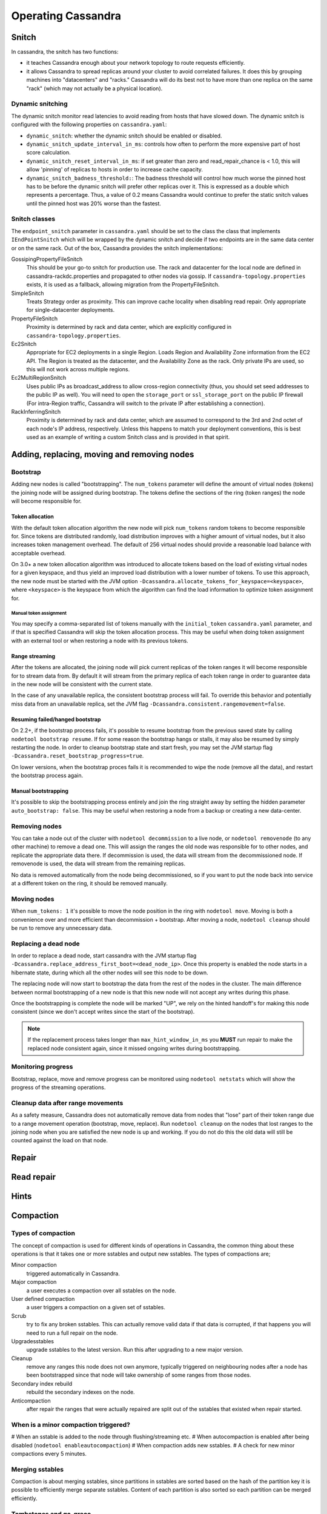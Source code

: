 .. Licensed to the Apache Software Foundation (ASF) under one
.. or more contributor license agreements.  See the NOTICE file
.. distributed with this work for additional information
.. regarding copyright ownership.  The ASF licenses this file
.. to you under the Apache License, Version 2.0 (the
.. "License"); you may not use this file except in compliance
.. with the License.  You may obtain a copy of the License at
..
..     http://www.apache.org/licenses/LICENSE-2.0
..
.. Unless required by applicable law or agreed to in writing, software
.. distributed under the License is distributed on an "AS IS" BASIS,
.. WITHOUT WARRANTIES OR CONDITIONS OF ANY KIND, either express or implied.
.. See the License for the specific language governing permissions and
.. limitations under the License.

.. highlight:: none

Operating Cassandra
===================

Snitch
------

In cassandra, the snitch has two functions:

- it teaches Cassandra enough about your network topology to route requests efficiently.
- it allows Cassandra to spread replicas around your cluster to avoid correlated failures. It does this by grouping
  machines into "datacenters" and "racks."  Cassandra will do its best not to have more than one replica on the same
  "rack" (which may not actually be a physical location).

Dynamic snitching
^^^^^^^^^^^^^^^^^

The dynamic snitch monitor read latencies to avoid reading from hosts that have slowed down. The dynamic snitch is
configured with the following properties on ``cassandra.yaml``:

- ``dynamic_snitch``: whether the dynamic snitch should be enabled or disabled.
- ``dynamic_snitch_update_interval_in_ms``: controls how often to perform the more expensive part of host score
  calculation.
- ``dynamic_snitch_reset_interval_in_ms``: if set greater than zero and read_repair_chance is < 1.0, this will allow
  'pinning' of replicas to hosts in order to increase cache capacity.
- ``dynamic_snitch_badness_threshold:``: The badness threshold will control how much worse the pinned host has to be
  before the dynamic snitch will prefer other replicas over it.  This is expressed as a double which represents a
  percentage.  Thus, a value of 0.2 means Cassandra would continue to prefer the static snitch values until the pinned
  host was 20% worse than the fastest.

Snitch classes
^^^^^^^^^^^^^^

The ``endpoint_snitch`` parameter in ``cassandra.yaml`` should be set to the class the class that implements
``IEndPointSnitch`` which will be wrapped by the dynamic snitch and decide if two endpoints are in the same data center
or on the same rack. Out of the box, Cassandra provides the snitch implementations:

GossipingPropertyFileSnitch
    This should be your go-to snitch for production use. The rack and datacenter for the local node are defined in
    cassandra-rackdc.properties and propagated to other nodes via gossip. If ``cassandra-topology.properties`` exists,
    it is used as a fallback, allowing migration from the PropertyFileSnitch.

SimpleSnitch
    Treats Strategy order as proximity. This can improve cache locality when disabling read repair. Only appropriate for
    single-datacenter deployments.

PropertyFileSnitch
    Proximity is determined by rack and data center, which are explicitly configured in
    ``cassandra-topology.properties``.

Ec2Snitch
    Appropriate for EC2 deployments in a single Region. Loads Region and Availability Zone information from the EC2 API.
    The Region is treated as the datacenter, and the Availability Zone as the rack. Only private IPs are used, so this
    will not work across multiple regions.

Ec2MultiRegionSnitch
    Uses public IPs as broadcast_address to allow cross-region connectivity (thus, you should set seed addresses to the
    public IP as well). You will need to open the ``storage_port`` or ``ssl_storage_port`` on the public IP firewall
    (For intra-Region traffic, Cassandra will switch to the private IP after establishing a connection).

RackInferringSnitch
    Proximity is determined by rack and data center, which are assumed to correspond to the 3rd and 2nd octet of each
    node's IP address, respectively.  Unless this happens to match your deployment conventions, this is best used as an
    example of writing a custom Snitch class and is provided in that spirit.

Adding, replacing, moving and removing nodes
--------------------------------------------

Bootstrap
^^^^^^^^^

Adding new nodes is called "bootstrapping". The ``num_tokens`` parameter will define the amount of virtual nodes
(tokens) the joining node will be assigned during bootstrap. The tokens define the sections of the ring (token ranges)
the node will become responsible for.

Token allocation
~~~~~~~~~~~~~~~~

With the default token allocation algorithm the new node will pick ``num_tokens`` random tokens to become responsible
for. Since tokens are distributed randomly, load distribution improves with a higher amount of virtual nodes, but it
also increases token management overhead. The default of 256 virtual nodes should provide a reasonable load balance with
acceptable overhead.

On 3.0+ a new token allocation algorithm was introduced to allocate tokens based on the load of existing virtual nodes
for a given keyspace, and thus yield an improved load distribution with a lower number of tokens. To use this approach,
the new node must be started with the JVM option ``-Dcassandra.allocate_tokens_for_keyspace=<keyspace>``, where
``<keyspace>`` is the keyspace from which the algorithm can find the load information to optimize token assignment for.

Manual token assignment
"""""""""""""""""""""""

You may specify a comma-separated list of tokens manually with the ``initial_token`` ``cassandra.yaml`` parameter, and
if that is specified Cassandra will skip the token allocation process. This may be useful when doing token assignment
with an external tool or when restoring a node with its previous tokens.

Range streaming
~~~~~~~~~~~~~~~~

After the tokens are allocated, the joining node will pick current replicas of the token ranges it will become
responsible for to stream data from. By default it will stream from the primary replica of each token range in order to
guarantee data in the new node will be consistent with the current state.

In the case of any unavailable replica, the consistent bootstrap process will fail. To override this behavior and
potentially miss data from an unavailable replica, set the JVM flag ``-Dcassandra.consistent.rangemovement=false``.

Resuming failed/hanged bootstrap
~~~~~~~~~~~~~~~~~~~~~~~~~~~~~~~~

On 2.2+, if the bootstrap process fails, it's possible to resume bootstrap from the previous saved state by calling
``nodetool bootstrap resume``. If for some reason the bootstrap hangs or stalls, it may also be resumed by simply
restarting the node. In order to cleanup bootstrap state and start fresh, you may set the JVM startup flag
``-Dcassandra.reset_bootstrap_progress=true``.

On lower versions, when the bootstrap proces fails it is recommended to wipe the node (remove all the data), and restart
the bootstrap process again.

Manual bootstrapping
~~~~~~~~~~~~~~~~~~~~

It's possible to skip the bootstrapping process entirely and join the ring straight away by setting the hidden parameter
``auto_bootstrap: false``. This may be useful when restoring a node from a backup or creating a new data-center.

Removing nodes
^^^^^^^^^^^^^^

You can take a node out of the cluster with ``nodetool decommission`` to a live node, or ``nodetool removenode`` (to any
other machine) to remove a dead one. This will assign the ranges the old node was responsible for to other nodes, and
replicate the appropriate data there. If decommission is used, the data will stream from the decommissioned node. If
removenode is used, the data will stream from the remaining replicas.

No data is removed automatically from the node being decommissioned, so if you want to put the node back into service at
a different token on the ring, it should be removed manually.

Moving nodes
^^^^^^^^^^^^

When ``num_tokens: 1`` it's possible to move the node position in the ring with ``nodetool move``. Moving is both a
convenience over and more efficient than decommission + bootstrap. After moving a node, ``nodetool cleanup`` should be
run to remove any unnecessary data.

Replacing a dead node
^^^^^^^^^^^^^^^^^^^^^

In order to replace a dead node, start cassandra with the JVM startup flag
``-Dcassandra.replace_address_first_boot=<dead_node_ip>``. Once this property is enabled the node starts in a hibernate
state, during which all the other nodes will see this node to be down.

The replacing node will now start to bootstrap the data from the rest of the nodes in the cluster. The main difference
between normal bootstrapping of a new node is that this new node will not accept any writes during this phase.

Once the bootstrapping is complete the node will be marked "UP", we rely on the hinted handoff's for making this node
consistent (since we don't accept writes since the start of the bootstrap).

.. Note:: If the replacement process takes longer than ``max_hint_window_in_ms`` you **MUST** run repair to make the
   replaced node consistent again, since it missed ongoing writes during bootstrapping.

Monitoring progress
^^^^^^^^^^^^^^^^^^^

Bootstrap, replace, move and remove progress can be monitored using ``nodetool netstats`` which will show the progress
of the streaming operations.

Cleanup data after range movements
^^^^^^^^^^^^^^^^^^^^^^^^^^^^^^^^^^

As a safety measure, Cassandra does not automatically remove data from nodes that "lose" part of their token range due
to a range movement operation (bootstrap, move, replace). Run ``nodetool cleanup`` on the nodes that lost ranges to the
joining node when you are satisfied the new node is up and working. If you do not do this the old data will still be
counted against the load on that node.

Repair
------

.. todo:: todo

Read repair
-----------

.. todo:: todo

Hints
-----

.. todo:: todo

.. _compaction:

Compaction
----------

Types of compaction
^^^^^^^^^^^^^^^^^^^

The concept of compaction is used for different kinds of operations in Cassandra, the common thing about these
operations is that it takes one or more sstables and output new sstables. The types of compactions are;

Minor compaction
    triggered automatically in Cassandra.
Major compaction
    a user executes a compaction over all sstables on the node.
User defined compaction
    a user triggers a compaction on a given set of sstables.
Scrub
    try to fix any broken sstables. This can actually remove valid data if that data is corrupted, if that happens you
    will need to run a full repair on the node.
Upgradesstables
    upgrade sstables to the latest version. Run this after upgrading to a new major version.
Cleanup
    remove any ranges this node does not own anymore, typically triggered on neighbouring nodes after a node has been
    bootstrapped since that node will take ownership of some ranges from those nodes.
Secondary index rebuild
    rebuild the secondary indexes on the node.
Anticompaction
    after repair the ranges that were actually repaired are split out of the sstables that existed when repair started.

When is a minor compaction triggered?
^^^^^^^^^^^^^^^^^^^^^^^^^^^^^^^^^^^^^

#  When an sstable is added to the node through flushing/streaming etc.
#  When autocompaction is enabled after being disabled (``nodetool enableautocompaction``)
#  When compaction adds new sstables.
#  A check for new minor compactions every 5 minutes.

Merging sstables
^^^^^^^^^^^^^^^^

Compaction is about merging sstables, since partitions in sstables are sorted based on the hash of the partition key it
is possible to efficiently merge separate sstables. Content of each partition is also sorted so each partition can be
merged efficiently.

Tombstones and gc_grace
^^^^^^^^^^^^^^^^^^^^^^^

When a delete is issued in Cassandra what happens is that a tombstone is written, this tombstone shadows the data it
deletes. This means that the tombstone can live in one sstable and the data it covers is in another sstable. To be able
to remove the actual data, a compaction where both the sstable containing the tombstone and the sstable containing the
data is included the same compaction is needed.

``gc_grace_seconds`` is the minimum time tombstones are kept around. If you generally run repair once a week, then
``gc_grace_seconds`` needs to be at least 1 week (you probably want some margin as well), otherwise you might drop a
tombstone that has not been propagated to all replicas and that could cause deleted data to become live again.

To be able to drop an actual tombstone the following needs to be true;

- The tombstone must be older than ``gc_grace_seconds``
- If partition X contains the tombstone, the sstable containing the partition plus all sstables containing data older
  than the tombstone containing X must be included in the same compaction. We don't need to care if the partition is in
  an sstable if we can guarantee that all data in that sstable is newer than the tombstone. If the tombstone is older
  than the data it cannot shadow that data.
- If the option ``only_purge_repaired_tombstones`` is enabled, tombstones are only removed if the data has also been
  repaired.

TTL
^^^

Data in Cassandra can have an additional property called time to live - this is used to automatically drop data that has
expired once the time is reached. Once the TTL has expired the data is converted to a tombstone which stays around for
at least ``gc_grace_seconds``. Note that if you mix data with TTL and data without TTL (or just different length of the
TTL) Cassandra will have a hard time dropping the tombstones created since the partition might span many sstables and
not all are compacted at once.

Fully expired sstables
^^^^^^^^^^^^^^^^^^^^^^

If an sstable contains only tombstones and it is guaranteed that that sstable is not shadowing data in any other sstable
compaction can drop that sstable. If you see sstables with only tombstones (note that TTL:ed data is considered
tombstones once the time to live has expired) but it is not being dropped by compaction, it is likely that other
sstables contain older data. There is a tool called ``sstableexpiredblockers`` that will list which sstables are
droppable and which are blocking them from being dropped. This is especially useful for time series compaction with
``TimeWindowCompactionStrategy`` (and the deprecated ``DateTieredCompactionStrategy``).

Repaired/unrepaired data
^^^^^^^^^^^^^^^^^^^^^^^^

With incremental repairs Cassandra must keep track of what data is repaired and what data is unrepaired. With
anticompaction repaired data is split out into repaired and unrepaired sstables. To avoid mixing up the data again
separate compaction strategy instances are run on the two sets of data, each instance only knowing about either the
repaired or the unrepaired sstables. This means that if you only run incremental repair once and then never again, you
might have very old data in the repaired sstables that block compaction from dropping tombstones in the unrepaired
(probably newer) sstables.

Data directories
^^^^^^^^^^^^^^^^

Since tombstones and data can live in different sstables it is important to realize that losing an sstable might lead to
data becoming live again - the most common way of losing sstables is to have a hard drive break down. To avoid making
data live tombstones and actual data are always in the same data directory. This way, if a disk is lost, all versions of
a partition are lost and no data can get undeleted. To achieve this a compaction strategy instance per data directory is
run in addition to the compaction strategy instances containing repaired/unrepaired data, this means that if you have 4
data directories there will be 8 compaction strategy instances running. This has a few more benefits than just avoiding
data getting undeleted:

- It is possible to run more compactions in parallel - leveled compaction will have several totally separate levelings
  and each one can run compactions independently from the others.
- Users can backup and restore a single data directory.
- Note though that currently all data directories are considered equal, so if you have a tiny disk and a big disk
  backing two data directories, the big one will be limited the by the small one. One work around to this is to create
  more data directories backed by the big disk.

Single sstable tombstone compaction
^^^^^^^^^^^^^^^^^^^^^^^^^^^^^^^^^^^

When an sstable is written a histogram with the tombstone expiry times is created and this is used to try to find
sstables with very many tombstones and run single sstable compaction on that sstable in hope of being able to drop
tombstones in that sstable. Before starting this it is also checked how likely it is that any tombstones will actually
will be able to be dropped how much this sstable overlaps with other sstables. To avoid most of these checks the
compaction option ``unchecked_tombstone_compaction`` can be enabled.

.. _compaction-options:

Common options
^^^^^^^^^^^^^^

There is a number of common options for all the compaction strategies;

``enabled`` (default: true)
    Whether minor compactions should run. Note that you can have 'enabled': true as a compaction option and then do
    'nodetool enableautocompaction' to start running compactions.
    Default true.
``tombstone_threshold`` (default: 0.2)
    How much of the sstable should be tombstones for us to consider doing a single sstable compaction of that sstable.
``tombstone_compaction_interval`` (default: 86400s (1 day))
    Since it might not be possible to drop any tombstones when doing a single sstable compaction we need to make sure
    that one sstable is not constantly getting recompacted - this option states how often we should try for a given
    sstable. 
``log_all`` (default: false)
    New detailed compaction logging, see :ref:`below <detailed-compaction-logging>`.
``unchecked_tombstone_compaction`` (default: false)
    The single sstable compaction has quite strict checks for whether it should be started, this option disables those
    checks and for some usecases this might be needed.  Note that this does not change anything for the actual
    compaction, tombstones are only dropped if it is safe to do so - it might just rewrite an sstable without being able
    to drop any tombstones.
``only_purge_repaired_tombstone`` (default: false)
    Option to enable the extra safety of making sure that tombstones are only dropped if the data has been repaired.
``min_threshold`` (default: 4)
    Lower limit of number of sstables before a compaction is triggered. Not used for ``LeveledCompactionStrategy``.
``max_threshold`` (default: 32)
    Upper limit of number of sstables before a compaction is triggered. Not used for ``LeveledCompactionStrategy``.

Compaction nodetool commands
^^^^^^^^^^^^^^^^^^^^^^^^^^^^

The :ref:`nodetool <nodetool>` utility provides a number of commands related to compaction:

``enableautocompaction``
    Enable compaction.
``disableautocompaction``
    Disable compaction.
``setcompactionthroughput``
    How fast compaction should run at most - defaults to 16MB/s, but note that it is likely not possible to reach this
    throughput.
``compactionstats``
    Statistics about current and pending compactions.
``compactionhistory``
    List details about the last compactions.
``setcompactionthreshold``
    Set the min/max sstable count for when to trigger compaction, defaults to 4/32.

Switching the compaction strategy and options using JMX
^^^^^^^^^^^^^^^^^^^^^^^^^^^^^^^^^^^^^^^^^^^^^^^^^^^^^^^

It is possible to switch compaction strategies and its options on just a single node using JMX, this is a great way to
experiment with settings without affecting the whole cluster. The mbean is::

    org.apache.cassandra.db:type=ColumnFamilies,keyspace=<keyspace_name>,columnfamily=<table_name>

and the attribute to change is ``CompactionParameters`` or ``CompactionParametersJson`` if you use jconsole or jmc. The
syntax for the json version is the same as you would use in an :ref:`ALTER TABLE <alter-table-statement>` statement -
for example::

    { 'class': 'LeveledCompactionStrategy', 'sstable_size_in_mb': 123 }

The setting is kept until someone executes an :ref:`ALTER TABLE <alter-table-statement>` that touches the compaction
settings or restarts the node.

.. _detailed-compaction-logging:

More detailed compaction logging
^^^^^^^^^^^^^^^^^^^^^^^^^^^^^^^^

Enable with the compaction option ``log_all`` and a more detailed compaction log file will be produced in your log
directory.

Size Tiered Compaction Strategy
^^^^^^^^^^^^^^^^^^^^^^^^^^^^^^^

The basic idea of ``SizeTieredCompactionStrategy`` (STCS) is to merge sstables of approximately the same size. All
sstables are put in different buckets depending on their size. An sstable is added to the bucket if size of the sstable
is within ``bucket_low`` and ``bucket_high`` of the current average size of the sstables already in the bucket. This
will create several buckets and the most interesting of those buckets will be compacted. The most interesting one is
decided by figuring out which bucket's sstables takes the most reads.

Major compaction
~~~~~~~~~~~~~~~~

When running a major compaction with STCS you will end up with two sstables per data directory (one for repaired data
and one for unrepaired data). There is also an option (-s) to do a major compaction that splits the output into several
sstables. The sizes of the sstables are approximately 50%, 25%, 12.5%... of the total size.

.. _stcs-options:

STCS options
~~~~~~~~~~~~

``min_sstable_size`` (default: 50MB)
    Sstables smaller than this are put in the same bucket.
``bucket_low`` (default: 0.5)
    How much smaller than the average size of a bucket a sstable should be before not being included in the bucket. That
    is, if ``bucket_low * avg_bucket_size < sstable_size`` (and the ``bucket_high`` condition holds, see below), then
    the sstable is added to the bucket.
``bucket_high`` (default: 1.5)
    How much bigger than the average size of a bucket a sstable should be before not being included in the bucket. That
    is, if ``sstable_size < bucket_high * avg_bucket_size`` (and the ``bucket_low`` condition holds, see above), then
    the sstable is added to the bucket.

Defragmentation
~~~~~~~~~~~~~~~

Defragmentation is done when many sstables are touched during a read.  The result of the read is put in to the memtable
so that the next read will not have to touch as many sstables. This can cause writes on a read-only-cluster.

Leveled Compaction Strategy
^^^^^^^^^^^^^^^^^^^^^^^^^^^

The idea of ``LeveledCompactionStrategy`` (LCS) is that all sstables are put into different levels where we guarantee
that no overlapping sstables are in the same level. By overlapping we mean that the first/last token of a single sstable
are never overlapping with other sstables. This means that for a SELECT we will only have to look for the partition key
in a single sstable per level. Each level is 10x the size of the previous one and each sstable is 160MB by default. L0
is where sstables are streamed/flushed - no overlap guarantees are given here.

When picking compaction candidates we have to make sure that the compaction does not create overlap in the target level.
This is done by always including all overlapping sstables in the next level. For example if we select an sstable in L3,
we need to guarantee that we pick all overlapping sstables in L4 and make sure that no currently ongoing compactions
will create overlap if we start that compaction. We can start many parallel compactions in a level if we guarantee that
we wont create overlap. For L0 -> L1 compactions we almost always need to include all L1 sstables since most L0 sstables
cover the full range. We also can't compact all L0 sstables with all L1 sstables in a single compaction since that can
use too much memory.

When deciding which level to compact LCS checks the higher levels first (with LCS, a "higher" level is one with a higher
number, L0 being the lowest one) and if the level is behind a compaction will be started in that level.

Major compaction
~~~~~~~~~~~~~~~~

It is possible to do a major compaction with LCS - it will currently start by filling out L1 and then once L1 is full,
it continues with L2 etc. This is sub optimal and will change to create all the sstables in a high level instead,
CASSANDRA-11817.

Bootstrapping
~~~~~~~~~~~~~

During bootstrap sstables are streamed from other nodes. The level of the remote sstable is kept to avoid many
compactions after the bootstrap is done. During bootstrap the new node also takes writes while it is streaming the data
from a remote node - these writes are flushed to L0 like all other writes and to avoid those sstables blocking the
remote sstables from going to the correct level, we only do STCS in L0 until the bootstrap is done.

STCS in L0
~~~~~~~~~~

If LCS gets very many L0 sstables reads are going to hit all (or most) of the L0 sstables since they are likely to be
overlapping. To more quickly remedy this LCS does STCS compactions in L0 if there are more than 32 sstables there. This
should improve read performance more quickly compared to letting LCS do its L0 -> L1 compactions. If you keep getting
too many sstables in L0 it is likely that LCS is not the best fit for your workload and STCS could work out better.

Starved sstables
~~~~~~~~~~~~~~~~

If a node ends up with a leveling where there are a few very high level sstables that are not getting compacted they
might make it impossible for lower levels to drop tombstones etc. For example, if there are sstables in L6 but there is
only enough data to actually get a L4 on the node the left over sstables in L6 will get starved and not compacted.  This
can happen if a user changes sstable\_size\_in\_mb from 5MB to 160MB for example. To avoid this LCS tries to include
those starved high level sstables in other compactions if there has been 25 compaction rounds where the highest level
has not been involved.

.. _lcs-options:

LCS options
~~~~~~~~~~~

``sstable_size_in_mb`` (default: 160MB)
    The target compressed (if using compression) sstable size - the sstables can end up being larger if there are very
    large partitions on the node.

LCS also support the ``cassandra.disable_stcs_in_l0`` startup option (``-Dcassandra.disable_stcs_in_l0=true``) to avoid
doing STCS in L0.

.. _twcs:

Time Window CompactionStrategy
^^^^^^^^^^^^^^^^^^^^^^^^^^^^^^

``TimeWindowCompactionStrategy`` (TWCS) is designed specifically for workloads where it's beneficial to have data on
disk grouped by the timestamp of the data, a common goal when the workload is time-series in nature or when all data is
written with a TTL. In an expiring/TTL workload, the contents of an entire SSTable likely expire at approximately the
same time, allowing them to be dropped completely, and space reclaimed much more reliably than when using
``SizeTieredCompactionStrategy`` or ``LeveledCompactionStrategy``. The basic concept is that
``TimeWindowCompactionStrategy`` will create 1 sstable per file for a given window, where a window is simply calculated
as the combination of two primary options:

``compaction_window_unit`` (default: DAYS)
    A Java TimeUnit (MINUTES, HOURS, or DAYS).
``compaction_window_size`` (default: 1)
    The number of units that make up a window.

Taken together, the operator can specify windows of virtually any size, and `TimeWindowCompactionStrategy` will work to
create a single sstable for writes within that window. For efficiency during writing, the newest window will be
compacted using `SizeTieredCompactionStrategy`.

Ideally, operators should select a ``compaction_window_unit`` and ``compaction_window_size`` pair that produces
approximately 20-30 windows - if writing with a 90 day TTL, for example, a 3 Day window would be a reasonable choice
(``'compaction_window_unit':'DAYS','compaction_window_size':3``).

TimeWindowCompactionStrategy Operational Concerns
~~~~~~~~~~~~~~~~~~~~~~~~~~~~~~~~~~~~~~~~~~~~~~~~~

The primary motivation for TWCS is to separate data on disk by timestamp and to allow fully expired SSTables to drop
more efficiently. One potential way this optimal behavior can be subverted is if data is written to SSTables out of
order, with new data and old data in the same SSTable. Out of order data can appear in two ways:

- If the user mixes old data and new data in the traditional write path, the data will be comingled in the memtables
  and flushed into the same SSTable, where it will remain comingled.
- If the user's read requests for old data cause read repairs that pull old data into the current memtable, that data
  will be comingled and flushed into the same SSTable.

While TWCS tries to minimize the impact of comingled data, users should attempt to avoid this behavior.  Specifically,
users should avoid queries that explicitly set the timestamp via CQL ``USING TIMESTAMP``. Additionally, users should run
frequent repairs (which streams data in such a way that it does not become comingled), and disable background read
repair by setting the table's ``read_repair_chance`` and ``dclocal_read_repair_chance`` to 0.

Changing TimeWindowCompactionStrategy Options
~~~~~~~~~~~~~~~~~~~~~~~~~~~~~~~~~~~~~~~~~~~~~

Operators wishing to enable ``TimeWindowCompactionStrategy`` on existing data should consider running a major compaction
first, placing all existing data into a single (old) window. Subsequent newer writes will then create typical SSTables
as expected.

Operators wishing to change ``compaction_window_unit`` or ``compaction_window_size`` can do so, but may trigger
additional compactions as adjacent windows are joined together. If the window size is decrease d (for example, from 24
hours to 12 hours), then the existing SSTables will not be modified - TWCS can not split existing SSTables into multiple
windows.


Tombstones and Garbage Collection (GC) Grace
--------------------------------------------

Why Tombstones
^^^^^^^^^^^^^^

When a delete request is received by Cassandra it does not actually remove the data from the underlying store. Instead
it writes a special piece of data known as a tombstone. The Tombstone represents the delete and causes all values which
occurred before the tombstone to not appear in queries to the database. This approach is used instead of removing values
because of the distributed nature of Cassandra.

Deletes without tombstones
~~~~~~~~~~~~~~~~~~~~~~~~~~

Imagine a three node cluster which has the value [A] replicated to every node.::

    [A], [A], [A]

If one of the nodes fails and and our delete operation only removes existing values we can end up with a cluster that
looks like::

    [], [], [A]

Then a repair operation would replace the value of [A] back onto the two
nodes which are missing the value.::

    [A], [A], [A]

This would cause our data to be resurrected even though it had been
deleted.

Deletes with Tombstones
~~~~~~~~~~~~~~~~~~~~~~~

Starting again with a three node cluster which has the value [A] replicated to every node.::

    [A], [A], [A]

If instead of removing data we add a tombstone record, our single node failure situation will look like this.::

    [A, Tombstone[A]], [A, Tombstone[A]], [A]

Now when we issue a repair the Tombstone will be copied to the replica, rather than the deleted data being
resurrected.::

    [A, Tombstone[A]], [A, Tombstone[A]], [A, Tombstone[A]]

Our repair operation will correctly put the state of the system to what we expect with the record [A] marked as deleted
on all nodes. This does mean we will end up accruing Tombstones which will permanently accumulate disk space. To avoid
keeping tombstones forever we have a parameter known as ``gc_grace_seconds`` for every table in Cassandra.

The gc_grace_seconds parameter and Tombstone Removal
~~~~~~~~~~~~~~~~~~~~~~~~~~~~~~~~~~~~~~~~~~~~~~~~~~~~

The table level ``gc_grace_seconds`` parameter controls how long Cassandra will retain tombstones through compaction
events before finally removing them. This duration should directly reflect the amount of time a user expects to allow
before recovering a failed node. After ``gc_grace_seconds`` has expired the tombstone can be removed meaning there will
no longer be any record that a certain piece of data was deleted. This means if a node remains down or disconnected for
longer than ``gc_grace_seconds`` it's deleted data will be repaired back to the other nodes and re-appear in the
cluster. This is basically the same as in the "Deletes without Tombstones" section. Note that tombstones will not be
removed until a compaction event even if ``gc_grace_seconds`` has elapsed.

The default value for ``gc_grace_seconds`` is 864000 which is equivalent to 10 days. This can be set when creating or
altering a table using ``WITH gc_grace_seconds``.


Bloom Filters
-------------

In the read path, Cassandra merges data on disk (in SSTables) with data in RAM (in memtables). To avoid checking every
SSTable data file for the partition being requested, Cassandra employs a data structure known as a bloom filter.

Bloom filters are a probabilistic data structure that allows Cassandra to determine one of two possible states: - The
data definitely does not exist in the given file, or - The data probably exists in the given file.

While bloom filters can not guarantee that the data exists in a given SSTable, bloom filters can be made more accurate
by allowing them to consume more RAM. Operators have the opportunity to tune this behavior per table by adjusting the
the ``bloom_filter_fp_chance`` to a float between 0 and 1.

The default value for ``bloom_filter_fp_chance`` is 0.1 for tables using LeveledCompactionStrategy and 0.01 for all
other cases.

Bloom filters are stored in RAM, but are stored offheap, so operators should not consider bloom filters when selecting
the maximum heap size.  As accuracy improves (as the ``bloom_filter_fp_chance`` gets closer to 0), memory usage
increases non-linearly - the bloom filter for ``bloom_filter_fp_chance = 0.01`` will require about three times as much
memory as the same table with ``bloom_filter_fp_chance = 0.1``.

Typical values for ``bloom_filter_fp_chance`` are usually between 0.01 (1%) to 0.1 (10%) false-positive chance, where
Cassandra may scan an SSTable for a row, only to find that it does not exist on the disk. The parameter should be tuned
by use case:

- Users with more RAM and slower disks may benefit from setting the ``bloom_filter_fp_chance`` to a numerically lower
  number (such as 0.01) to avoid excess IO operations
- Users with less RAM, more dense nodes, or very fast disks may tolerate a higher ``bloom_filter_fp_chance`` in order to
  save RAM at the expense of excess IO operations
- In workloads that rarely read, or that only perform reads by scanning the entire data set (such as analytics
  workloads), setting the ``bloom_filter_fp_chance`` to a much higher number is acceptable.

Changing
^^^^^^^^

The bloom filter false positive chance is visible in the ``DESCRIBE TABLE`` output as the field
``bloom_filter_fp_chance``. Operators can change the value with an ``ALTER TABLE`` statement:
::

    ALTER TABLE keyspace.table WITH bloom_filter_fp_chance=0.01

Operators should be aware, however, that this change is not immediate: the bloom filter is calculated when the file is
written, and persisted on disk as the Filter component of the SSTable. Upon issuing an ``ALTER TABLE`` statement, new
files on disk will be written with the new ``bloom_filter_fp_chance``, but existing sstables will not be modified until
they are compacted - if an operator needs a change to ``bloom_filter_fp_chance`` to take effect, they can trigger an
SSTable rewrite using ``nodetool scrub`` or ``nodetool upgradesstables -a``, both of which will rebuild the sstables on
disk, regenerating the bloom filters in the progress.


Compression
-----------

Cassandra offers operators the ability to configure compression on a per-table basis. Compression reduces the size of
data on disk by compressing the SSTable in user-configurable compression ``chunk_length_in_kb``. Because Cassandra
SSTables are immutable, the CPU cost of compressing is only necessary when the SSTable is written - subsequent updates
to data will land in different SSTables, so Cassandra will not need to decompress, overwrite, and recompress data when
UPDATE commands are issued. On reads, Cassandra will locate the relevant compressed chunks on disk, decompress the full
chunk, and then proceed with the remainder of the read path (merging data from disks and memtables, read repair, and so
on).

Configuring Compression
^^^^^^^^^^^^^^^^^^^^^^^

Compression is configured on a per-table basis as an optional argument to ``CREATE TABLE`` or ``ALTER TABLE``. By
default, three options are relevant:

- ``class`` specifies the compression class - Cassandra provides three classes (``LZ4Compressor``,
  ``SnappyCompressor``, and ``DeflateCompressor`` ). The default is ``SnappyCompressor``.
- ``chunk_length_in_kb`` specifies the number of kilobytes of data per compression chunk. The default is 64KB.
- ``crc_check_chance`` determines how likely Cassandra is to verify the checksum on each compression chunk during
  reads. The default is 1.0.

Users can set compression using the following syntax:

::

    CREATE TABLE keyspace.table (id int PRIMARY KEY) WITH compression = {'class': 'LZ4Compressor'};

Or

::

    ALTER TABLE keyspace.table WITH compression = {'class': 'SnappyCompressor', 'chunk_length_in_kb': 128, 'crc_check_chance': 0.5};

Once enabled, compression can be disabled with ``ALTER TABLE`` setting ``enabled`` to ``false``:

::

    ALTER TABLE keyspace.table WITH compression = {'enabled':'false'};

Operators should be aware, however, that changing compression is not immediate. The data is compressed when the SSTable
is written, and as SSTables are immutable, the compression will not be modified until the table is compacted. Upon
issuing a change to the compression options via ``ALTER TABLE``, the existing SSTables will not be modified until they
are compacted - if an operator needs compression changes to take effect immediately, the operator can trigger an SSTable
rewrite using ``nodetool scrub`` or ``nodetool upgradesstables -a``, both of which will rebuild the SSTables on disk,
re-compressing the data in the process.

Benefits and Uses
^^^^^^^^^^^^^^^^^

Compression's primary benefit is that it reduces the amount of data written to disk. Not only does the reduced size save
in storage requirements, it often increases read and write throughput, as the CPU overhead of compressing data is faster
than the time it would take to read or write the larger volume of uncompressed data from disk.

Compression is most useful in tables comprised of many rows, where the rows are similar in nature. Tables containing
similar text columns (such as repeated JSON blobs) often compress very well.

Operational Impact
^^^^^^^^^^^^^^^^^^

- Compression metadata is stored offheap and scales with data on disk.  This often requires 1-3GB of offheap RAM per
  terabyte of data on disk, though the exact usage varies with ``chunk_length_in_kb`` and compression ratios.

- Streaming operations involve compressing and decompressing data on compressed tables - in some code paths (such as
  non-vnode bootstrap), the CPU overhead of compression can be a limiting factor.

- The compression path checksums data to ensure correctness - while the traditional Cassandra read path does not have a
  way to ensure correctness of data on disk, compressed tables allow the user to set ``crc_check_chance`` (a float from
  0.0 to 1.0) to allow Cassandra to probabilistically validate chunks on read to verify bits on disk are not corrupt.

Advanced Use
^^^^^^^^^^^^

Advanced users can provide their own compression class by implementing the interface at
``org.apache.cassandra.io.compress.ICompressor``.

Backups
-------

.. todo:: todo

Monitoring
----------

Metrics in Cassandra are managed using the `Dropwizard Metrics <http://metrics.dropwizard.io>`_ library.
These metrics can be queried via JMX or pushed to external monitoring systems using a number of `built in <http://metrics.dropwizard.io/3.1.0/getting-started/#other-reporting>`_ and `third party <http://metrics.dropwizard.io/3.1.0/manual/third-party/>`_ reporter plugins.

Metrics are collected for a single node. It's up to the operator to use an external monitoring system to aggregate them.

Metric Types
^^^^^^^^^^^^
All metrics reported by cassandra fit into one of the following types.

``Guage``
    An instantaneous measurement of a value.

``Counter``
    A gauge for an ``AtomicLong`` instance. Typically this is consumed by monitoring the change since the last call to see if there is a large increase compared to the norm.

``Histogram``
    Measures the statistical distribution of values in a stream of data.

    In addition to minimum, maximum, mean, etc., it also measures median, 75th, 90th, 95th, 98th, 99th, and 99.9th percentiles.

``Timer``
    Measures both the rate that a particular piece of code is called and the histogram of its duration.

``Latency``
    Special type that tracks latency (in microseconds) with a ``Timer`` plus a ``Counter`` that tracks the total latency accrued since starting. The former is useful if you track the change in total latency since the last check. Each metric name of this type will have 'Latency' and 'TotalLatency' appended to it.

``Meter``
    A meter metric which measures mean throughput and one-, five-, and fifteen-minute exponentially-weighted moving average throughputs.

Table Metrics
^^^^^^^^^^^^^
Each table in Cassandra has metrics responsible for tracking its state and performance.

The metric names are all appended with the specific ``Keyspace`` and ``Table`` name.

Reported name format:

    **Metric Name**:
        ``org.apache.cassandra.metrics.Table.{{MetricName}}.{{Keyspace}}.{{Table}}``

    **JMX MBean**:
        ``org.apache.cassandra.metrics:type=Table keyspace={{Keyspace} scope={{Table}} name={{MetricName}}``

.. NOTE::
    There is a special table called '``all``' without a keyspace. This represents the aggregation of metrics across **all** tables and keyspaces on the node.


======================================= ============== ===========
Name                                    Type           Description
======================================= ============== ===========
MemtableOnHeapSize                      Guage<Long>    Total amount of data stored in the memtable that resides **on**-heap, including column related overhead and partitions overwritten.
MemtableOffHeapSize                     Guage<Long>    Total amount of data stored in the memtable that resides **off**-heap, including column related overhead and partitions overwritten.
MemtableLiveDataSize                    Guage<Long>    Total amount of live data stored in the memtable, excluding any data structure overhead.
AllMemtablesOnHeapSize                  Guage<Long>    Total amount of data stored in the memtables (2i and pending flush memtables included) that resides **on**-heap.
AllMemtablesOffHeapSize                 Guage<Long>    Total amount of data stored in the memtables (2i and pending flush memtables included) that resides **off**-heap.
AllMemtablesLiveDataSize                Guage<Long>    Total amount of live data stored in the memtables (2i and pending flush memtables included) that resides off-heap, excluding any data structure overhead.
MemtableColumnsCount                    Guage<Long>    Total number of columns present in the memtable.
MemtableSwitchCount                     Counter        Number of times flush has resulted in the memtable being switched out.
CompressionRatio                        Guage<Double>  Current compression ratio for all SSTables.
EstimatedPartitionSizeHistogram         Guage<long[]>  Histogram of estimated partition size (in bytes).
EstimatedPartitionCount                 Guage<Long>    Approximate number of keys in table.
EstimatedColumnCountHistogram           Guage<long[]>  Histogram of estimated number of columns.
SSTablesPerReadHistogram                Histogram      Histogram of the number of sstable data files accessed per read.
ReadLatency                             Latency        Local read latency for this table.
RangeLatency                            Latency        Local range scan latency for this table.
WriteLatency                            Latency        Local write latency for this table.
CoordinatorReadLatency                  Timer          Coordinator read latency for this table.
CoordinatorScanLatency                  Timer          Coordinator range scan latency for this table.
PendingFlushes                          Counter        Estimated number of flush tasks pending for this table.
BytesFlushed                            Counter        Total number of bytes flushed since server [re]start.
CompactionBytesWritten                  Counter        Total number of bytes written by compaction since server [re]start.
PendingCompactions                      Guage<Integer> Estimate of number of pending compactions for this table.
LiveSSTableCount                        Guage<Integer> Number of SSTables on disk for this table.
LiveDiskSpaceUsed                       Counter        Disk space used by SSTables belonging to this table (in bytes).
TotalDiskSpaceUsed                      Counter        Total disk space used by SSTables belonging to this table, including obsolete ones waiting to be GC'd.
MinPartitionSize                        Guage<Long>    Size of the smallest compacted partition (in bytes).
MaxPartitionSize                        Guage<Long>    Size of the largest compacted partition (in bytes).
MeanPartitionSize                       Guage<Long>    Size of the average compacted partition (in bytes).
BloomFilterFalsePositives               Guage<Long>    Number of false positives on table's bloom filter.
BloomFilterFalseRatio                   Guage<Double>  False positive ratio of table's bloom filter.
BloomFilterDiskSpaceUsed                Guage<Long>    Disk space used by bloom filter (in bytes).
BloomFilterOffHeapMemoryUsed            Guage<Long>    Off-heap memory used by bloom filter.
IndexSummaryOffHeapMemoryUsed           Guage<Long>    Off-heap memory used by index summary.
CompressionMetadataOffHeapMemoryUsed    Guage<Long>    Off-heap memory used by compression meta data.
KeyCacheHitRate                         Guage<Double>  Key cache hit rate for this table.
TombstoneScannedHistogram               Histogram      Histogram of tombstones scanned in queries on this table.
LiveScannedHistogram                    Histogram      Histogram of live cells scanned in queries on this table.
ColUpdateTimeDeltaHistogram             Histogram      Histogram of column update time delta on this table.
ViewLockAcquireTime                     Timer          Time taken acquiring a partition lock for materialized view updates on this table.
ViewReadTime                            Timer          Time taken during the local read of a materialized view update.
TrueSnapshotsSize                       Guage<Long>    Disk space used by snapshots of this table including all SSTable components.
RowCacheHitOutOfRange                   Counter        Number of table row cache hits that do not satisfy the query filter, thus went to disk.
RowCacheHit                             Counter        Number of table row cache hits.
RowCacheMiss                            Counter        Number of table row cache misses.
CasPrepare                              Latency        Latency of paxos prepare round.
CasPropose                              Latency        Latency of paxos propose round.
CasCommit                               Latency        Latency of paxos commit round.
PercentRepaired                         Guage<Double>  Percent of table data that is repaired on disk.
SpeculativeRetries                      Counter        Number of times speculative retries were sent for this table.
WaitingOnFreeMemtableSpace              Histogram      Histogram of time spent waiting for free memtable space, either on- or off-heap.
DroppedMutations                        Counter        Number of dropped mutations on this table.
======================================= ============== ===========

Keyspace Metrics
^^^^^^^^^^^^^^^^
Each keyspace in Cassandra has metrics responsible for tracking its state and performance.

These metrics are the same as the ``Table Metrics`` above, only they are aggregated at the Keyspace level.

Reported name format:

    **Metric Name**:
        ``org.apache.cassandra.metrics.Keyspace.{{MetricName}}.{{Keyspace}}``

    **JMX MBean**:
        ``org.apache.cassandra.metrics:type=Keyspace scope={{Keyspace}} name={{MetricName}}``

ThreadPool Metrics
^^^^^^^^^^^^^^^^^^

Cassandra splits work of a particular type into its own thread pool.  This provides backpressure and asynchrony for requests on a node.  It's important to monitor the state of these thread pools since they can tell you how saturated a node is.

The metric names are all appended with the specific ``ThreadPool`` name.  The thread pools are also categorized under a specific type.

Reported name format:

    **Metric Name**: ``org.apache.cassandra.metrics.ThreadPools.{{MetricName}}.{{Path}}.{{ThreadPoolName}}``

    **JMX MBean** : ``org.apache.cassandra.metrics:type=ThreadPools scope={{ThreadPoolName}} type={{Type}} name={{MetricName}}``

===================== ============== ===========
Name                  Type           Description
===================== ============== ===========
ActiveTasks           Guage<Integer> Number of tasks being actively worked on by this pool.
PendingTasks          Guage<Integer> Number of queued tasks queued up on this pool.
CompletedTasks        Counter        Number of tasks completed.
TotalBlockedTasks     Counter        Number of tasks that were blocked due to queue saturation.
CurrentlyBlockedTask  Counter        Number of tasks that are currently blocked due to queue saturation but on retry will become unblocked.
MaxPoolSize           Guage<Integer> The maximum number of threads in this pool.
===================== ============== ===========

The following thread pools can be monitored.

============================ ============== ===========
Name                         Type           Description
============================ ============== ===========
Native-Transport-Requests    transport      Handles client CQL requests
CounterMutationStage         request        Responsible for counter writes
ViewMutationStage            request        Responsible for materialized view writes
MutationStage                request        Responsible for all other writes
ReadRepairStage              request        ReadRepair happens on this thread pool
ReadStage                    request        Local reads run on this thread pool
RequestResponseStage         request        Coordinator requests to the cluster run on this thread pool
AntiEntropyStage             internal       Builds merkle tree for repairs
CacheCleanupExecutor         internal       Cache maintenance performed on this thread pool
CompactionExecutor           internal       Compactions are run on these threads
GossipStage                  internal       Handles gossip requests
HintsDispatcher              internal       Performs hinted handoff
InternalResponseStage        internal       Responsible for intra-cluster callbacks
MemtableFlushWriter          internal       Writes memtables to disk
MemtablePostFlush            internal       Cleans up commit log after memtable is written to disk
MemtableReclaimMemory        internal       Memtable recycling
MigrationStage               internal       Runs schema migrations
MiscStage                    internal       Misceleneous tasks run here
PendingRangeCalculator       internal       Calculates token range
PerDiskMemtableFlushWriter_0 internal       Responsible for writing a spec (there is one of these per disk 0-N)
Sampler                      internal       Responsible for re-sampling the index summaries of SStables
SecondaryIndexManagement     internal       Performs updates to secondary indexes
ValidationExecutor           internal       Performs validation compaction or scrubbing
============================ ============== ===========

.. |nbsp| unicode:: 0xA0 .. nonbreaking space

Client Request Metrics
^^^^^^^^^^^^^^^^^^^^^^
Client requests have their own set of metrics that encapsulate the work happening at coordinator level.

Different types of client requests are broken down by ``RequestType``.

Reported name format:

    **Metric Name**:
        ``org.apache.cassandra.metrics.ClientRequest.{{MetricName}}.{{RequestType}}``

    **JMX MBean**:
        ``org.apache.cassandra.metrics:type=ClientRequest scope={{RequestType}} name={{MetricName}}``


:RequestType: CASRead
:Description: Metrics related to transactional read requests.
:Metrics:
    ===================== ============== =============================================================
    Name                  Type           Description
    ===================== ============== =============================================================
    Timeouts              Counter        Number of timeouts encountered.
    Failures              Counter        Number of transaction failures encountered.
    |nbsp|                Latency        Transaction read latency.
    Unavailables          Counter        Number of unavailable exceptions encountered.
    UnfinishedCommit      Counter        Number of transactions that were committed on read.
    ConditionNotMet       Counter        Number of transaction preconditions did not match current values.
    ContentionHistogram   Histogram      How many contended reads were encountered
    ===================== ============== =============================================================

:RequestType: CASWrite
:Description: Metrics related to transactional write requests.
:Metrics:
    ===================== ============== =============================================================
    Name                  Type           Description
    ===================== ============== =============================================================
    Timeouts              Counter        Number of timeouts encountered.
    Failures              Counter        Number of transaction failures encountered.
    |nbsp|                Latency        Transaction write latency.
    UnfinishedCommit      Counter        Number of transactions that were committed on write.
    ConditionNotMet       Counter        Number of transaction preconditions did not match current values.
    ContentionHistogram   Histogram      How many contended writes were encountered
    ===================== ============== =============================================================


:RequestType: Read
:Description: Metrics related to standard read requests.
:Metrics:
    ===================== ============== =============================================================
    Name                  Type           Description
    ===================== ============== =============================================================
    Timeouts              Counter        Number of timeouts encountered.
    Failures              Counter        Number of read failures encountered.
    |nbsp|                Latency        Read latency.
    Unavailables          Counter        Number of unavailable exceptions encountered.
    ===================== ============== =============================================================

:RequestType: RangeSlice
:Description: Metrics related to token range read requests.
:Metrics:
    ===================== ============== =============================================================
    Name                  Type           Description
    ===================== ============== =============================================================
    Timeouts              Counter        Number of timeouts encountered.
    Failures              Counter        Number of range query failures encountered.
    |nbsp|                Latency        Range query latency.
    Unavailables          Counter        Number of unavailable exceptions encountered.
    ===================== ============== =============================================================

:RequestType: Write
:Description: Metrics related to regular write requests.
:Metrics:
    ===================== ============== =============================================================
    Name                  Type           Description
    ===================== ============== =============================================================
    Timeouts              Counter        Number of timeouts encountered.
    Failures              Counter        Number of write failures encountered.
    |nbsp|                Latency        Write latency.
    Unavailables          Counter        Number of unavailable exceptions encountered.
    ===================== ============== =============================================================


:RequestType: ViewWrite
:Description: Metrics related to materialized view write wrtes.
:Metrics:
    ===================== ============== =============================================================
    Timeouts              Counter        Number of timeouts encountered.
    Failures              Counter        Number of transaction failures encountered.
    Unavailables          Counter        Number of unavailable exceptions encountered.
    ViewReplicasAttempted Counter        Total number of attempted view replica writes.
    ViewReplicasSuccess   Counter        Total number of succeded view replica writes.
    ViewPendingMutations  Guage<Long>    ViewReplicasAttempted - ViewReplicasSuccess.
    ViewWriteLatency      Timer          Time between when mutation is applied to base table and when CL.ONE is achieved on view.
    ===================== ============== =============================================================

Cache Metrics
^^^^^^^^^^^^^

Cassandra caches have metrics to track the effectivness of the caches. Though the ``Table Metrics`` might be more useful.

Reported name format:

    **Metric Name**:
        ``org.apache.cassandra.metrics.Cache.{{MetricName}}.{{CacheName}}``

    **JMX MBean**:
        ``org.apache.cassandra.metrics:type=Cache scope={{CacheName}} name={{MetricName}}``

========================== ============== ===========
Name                       Type           Description
========================== ============== ===========
Capacity                   Guage<Long>    Cache capacity in bytes.
Entries                    Guage<Integer> Total number of cache entries.
FifteenMinuteCacheHitRate  Guage<Double>  15m cache hit rate.
FiveMinuteCacheHitRate     Guage<Double>  5m cache hit rate.
OneMinuteCacheHitRate      Guage<Double>  1m cache hit rate.
HitRate                    Guage<Double>  All time cache hit rate.
Hits                       Meter          Total number of cache hits.
Misses                     Meter          Total number of cache misses.
MissLatency                Timer          Latency of misses.
Requests                   Guage<Long>    Total number of cache requests.
Size                       Guage<Long>    Total size of occupied cache, in bytes.
========================== ============== ===========

The following caches are covered:

============================ ===========
Name                         Description
============================ ===========
CounterCache                 Keeps hot counters in memory for performance.
ChunkCache                   In process uncompressed page cache.
KeyCache                     Cache for partition to sstable offsets.
RowCache                     Cache for rows kept in memory.
============================ ===========

.. NOTE::
    Misses and MissLatency are only defined for the ChunkCache

CQL Metrics
^^^^^^^^^^^

Metrics specific to CQL prepared statement caching.

Reported name format:

    **Metric Name**:
        ``org.apache.cassandra.metrics.CQL.{{MetricName}}``

    **JMX MBean**:
        ``org.apache.cassandra.metrics:type=CQL name={{MetricName}}``

========================== ============== ===========
Name                       Type           Description
========================== ============== ===========
PreparedStatementsCount    Guage<Integer> Number of cached prepared statements.
PreparedStatementsEvicted  Counter        Number of prepared statements evicted from the prepared statement cache
PreparedStatementsExecuted Counter        Number of prepared statements executed.
RegularStatementsExecuted  Counter        Number of **non** prepared statements executed.
PreparedStatementsRatio    Guage<Double>  Percentage of statements that are prepared vs unprepared.
========================== ============== ===========


DroppedMessage Metrics
^^^^^^^^^^^^^^^^^^^^^^

Metrics specific to tracking dropped messages for different types of requests.
Dropped writes are stored and retried by ``Hinted Handoff``

Reported name format:

    **Metric Name**:
        ``org.apache.cassandra.metrics.DroppedMessages.{{MetricName}}.{{Type}}``

    **JMX MBean**:
        ``org.apache.cassandra.metrics:type=DroppedMetrics scope={{Type}} name={{MetricName}}``

========================== ============== ===========
Name                       Type           Description
========================== ============== ===========
CrossNodeDroppedLatency    Timer          The dropped latency across nodes.
InternalDroppedLatency     Timer          The dropped latency within node.
Dropped                    Meter          Number of dropped messages.
========================== ============== ===========

The different types of messages tracked are:

============================ ===========
Name                         Description
============================ ===========
BATCH_STORE                  Batchlog write
BATCH_REMOVE                 Batchlog cleanup (after succesfully applied)
COUNTER_MUTATION             Counter writes
HINT                         Hint replay
MUTATION                     Regular writes
READ                         Regular reads
READ_REPAIR                  Read repair
PAGED_SLICE                  Paged read
RANGE_SLICE                  Token range read
REQUEST_RESPONSE             RPC Callbacks
_TRACE                       Tracing writes
============================ ===========

Streaming Metrics
^^^^^^^^^^^^^^^^^

Metrics reported during ``Streaming`` operations, such as repair, bootstrap, rebuild.

These metrics are specific to a peer endpoint, with the source node being the node you are pulling the metrics from.

Reported name format:

    **Metric Name**:
        ``org.apache.cassandra.metrics.Streaming.{{MetricName}}.{{PeerIP}}``

    **JMX MBean** :
        ``org.apache.cassandra.metrics:type=Streaming scope={{PeerIP}} name={{MetricName}}``

========================== ============== ===========
Name                       Type           Description
========================== ============== ===========
IncomingBytes              Counter        Number of bytes streamed to this node from the peer.
OutgoingBytes              Counter        Number of bytes streamed to the peer endpoint from this node.
========================== ============== ===========


Compaction Metrics
^^^^^^^^^^^^^^^^^^

Metrics specific to ``Compaction`` work.

Reported name format:

    **Metric Name**:
        ``org.apache.cassandra.metrics.Compaction.{{MetricName}}``

    **JMX MBean** :
        ``org.apache.cassandra.metrics:type=Compaction name={{MetricName}}``

========================== ======================================== ===============================================
Name                       Type                                     Description
========================== ======================================== ===============================================
BytesCompacted             Counter                                  Total number of bytes compacted since server [re]start.
PendingTasks               Guage<Integer>                           Estimated number of compactions remaining to perform.
CompletedTasks             Guage<Long>                              Number of completed compactions since server [re]start.
TotalCompactionsCompleted  Meter                                    Throughput of completed compactions since server [re]start.
PendingTasksByTableName    Gauge<Map<String, Map<String, Integer>>> Estimated number of compactions remaining to perform, grouped by keyspace and then table name. This info is also kept in ``Table Metrics``.
========================== ======================================== ===============================================

CommitLog Metrics
^^^^^^^^^^^^^^^^^

Metrics specific to the ``CommitLog``

Reported name format:

    **Metric Name**:
        ``org.apache.cassandra.metrics.CommitLog.{{MetricName}}``

    **JMX MBean**:
        ``org.apache.cassandra.metrics:type=CommitLog name={{MetricName}}``

========================== ============== ===========
Name                       Type           Description
========================== ============== ===========
CompletedTasks             Guage<Long>    Total number of commit log messages written since [re]start.
PendingTasks               Guage<Long>    Number of commit log messages written but yet to be fsync'd.
TotalCommitLogSize         Guage<Long>    Current size, in bytes, used by all the commit log segments.
WaitingOnSegmentAllocation Timer          Time spent waiting for a CommitLogSegment to be allocated - under normal conditions this should be zero.
WaitingOnCommit            Timer          The time spent waiting on CL fsync; for Periodic this is only occurs when the sync is lagging its sync interval.
========================== ============== ===========

Storage Metrics
^^^^^^^^^^^^^^^

Metrics specific to the storage engine.

Reported name format:

    **Metric Name**:
        ``org.apache.cassandra.metrics.Storage.{{MetricName}}``

    **JMX MBean** :
        ``org.apache.cassandra.metrics:type=Storage name={{MetricName}}``

========================== ============== ===========
Name                       Type           Description
========================== ============== ===========
Exceptions                 Counter        Number of internal exceptions caught. Under normal exceptions this should be zero.
Load                       Counter        Size, in bytes, of the on disk data size this node manages.
TotalHints                 Counter        Number of hint messages written to this node since [re]start. Includes one entry for each host to be hinted per hint.
TotalHintsInProgress       Counter        Number of hints attemping to be sent currently.
========================== ============== ===========

HintedHandoff Metrics
^^^^^^^^^^^^^^^^^^^^^

Metrics specific to Hinted Handoff.  There are also some metrics related to hints tracked in ``Storage Metrics``

These metrics include the peer endpoint **in the metric name**

Reported name format:

    **Metric Name**:
        ``org.apache.cassandra.metrics.HintedHandOffManager.{{MetricName}}``

    **JMX MBean**:
        ``org.apache.cassandra.metrics:type=HintedHandOffManager name={{MetricName}}``

=========================== ============== ===========
Name                        Type           Description
=========================== ============== ===========
Hints_created-{{PeerIP}}    Counter        Number of hints on disk for this peer.
Hints_not_stored-{{PeerIP}} Counter        Number of hints not stored for this peer, due to being down past the configured hint window.
=========================== ============== ===========

SSTable Index Metrics
^^^^^^^^^^^^^^^^^^^^^

Metrics specific to the SSTable index metadata.

Reported name format:

    **Metric Name**:
        ``org.apache.cassandra.metrics.Index.{{MetricName}}.RowIndexEntry``

    **JMX MBean** :
        ``org.apache.cassandra.metrics:type=Index scope=RowIndexEntry name={{MetricName}}``

=========================== ============== ===========
Name                        Type           Description
=========================== ============== ===========
IndexedEntrySize            Histogram      Histogram of the on-heap size, in bytes, of the index across all SSTables.
IndexInfoCount              Histogram      Histogram of the number of on-heap index entries managed across all SSTables.
IndexInfoGets               Histogram      Histogram of the number index seeks performed per SSTable.
=========================== ============== ===========

BufferPool Metrics
^^^^^^^^^^^^^^^^^^

Metrics specific to the internal recycled buffer pool Cassandra manages.  This pool is meant to keep allocations and GC
lower by recycling on and off heap buffers.

Reported name format:

    **Metric Name**:
        ``org.apache.cassandra.metrics.BufferPool.{{MetricName}}``

    **JMX MBean**:
        ``org.apache.cassandra.metrics:type=BufferPool name={{MetricName}}``


=========================== ============== ===========
Name                        Type           Description
=========================== ============== ===========
Size                        Guage<Long>    Size, in bytes, of the managed buffer pool
Misses                      Meter           The rate of misses in the pool. The higher this is the more allocations incurred.
=========================== ============== ===========


Client Metrics
^^^^^^^^^^^^^^

Metrics specifc to client managment.

Reported name format:

    **Metric Name**:
        ``org.apache.cassandra.metrics.Client.{{MetricName}}``

    **JMX MBean**:
        ``org.apache.cassandra.metrics:type=Client name={{MetricName}}``

=========================== ============== ===========
Name                        Type           Description
=========================== ============== ===========
connectedNativeClients      Counter        Number of clients connected to this nodes native protocol server
connectedThriftClients      Counter        Number of clients connected to this nodes thrift protocol server
=========================== ============== ===========

JMX
^^^

Any JMX based client can access metrics from cassandra.

If you wish to access JMX metrics over http it's possible to download `Mx4jTool <http://mx4j.sourceforge.net/>`_ and place
``mx4j-tools.jar`` into the classpath.  On startup you will see in the log:

    HttpAdaptor version 3.0.2 started on port 8081

To choose a different port (8081 is the default) or a different listen address (0.0.0.0 is not the default) edit ``conf/cassandra-env.sh`` and uncomment:

    #MX4J_ADDRESS="-Dmx4jaddress=0.0.0.0"

    #MX4J_PORT="-Dmx4jport=8081"


Metric Reporters
^^^^^^^^^^^^^^^^

As mentioned at the top of this section on monitoring the Cassandra metrics can be exported to a number of monitoring
system a number of `built in <http://metrics.dropwizard.io/3.1.0/getting-started/#other-reporting>`_ and `third party <http://metrics.dropwizard.io/3.1.0/manual/third-party/>`_ reporter plugins.

The configuration of these plugins is managed by the `metrics reporter config project <https://github.com/addthis/metrics-reporter-config>`_.
There is a sample configuration file located at ``conf/metrics-reporter-config-sample.yaml``.

Once configured, you simply start cassandra with the flag ``-Dcassandra.metricsReporterConfigFile=metrics-reporter-config.yaml``.
The specified .yaml file plus any 3rd party reporter jars must all be in Cassandra's classpath.

Security
--------

There are three main components to the security features provided by Cassandra:

- TLS/SSL encryption for client and inter-node communication
- Client authentication
- Authorization

TLS/SSL Encryption
^^^^^^^^^^^^^^^^^^
Cassandra provides secure communication between a client machine and a database cluster and between nodes within a
cluster. Enabling encryption ensures that data in flight is not compromised and is transferred securely. The options for
client-to-node and node-to-node encryption are managed separately and may be configured independently.

In both cases, the JVM defaults for supported protocols and cipher suites are used when encryption is enabled. These can
be overidden using the settings in ``cassandra.yaml``, but this is not recommended unless there are policies in place
which dictate certain settings or a need to disable vulnerable ciphers or protocols in cases where the JVM cannot be
updated.

FIPS compliant settings can be configured at the JVM level and should not involve changing encryption settings in
cassandra.yaml. See `the java document on FIPS <https://docs.oracle.com/javase/8/docs/technotes/guides/security/jsse/FIPS.html>`__
for more details.

For information on generating the keystore and truststore files used in SSL communications, see the
`java documentation on creating keystores <http://download.oracle.com/javase/6/docs/technotes/guides/security/jsse/JSSERefGuide.html#CreateKeystore>`__

Inter-node Encryption
~~~~~~~~~~~~~~~~~~~~~

The settings for managing inter-node encryption are found in ``cassandra.yaml`` in the ``server_encryption_options``
section. To enable inter-node encryption, change the ``internode_encryption`` setting from its default value of ``none``
to one value from: ``rack``, ``dc`` or ``all``.

Client to Node Encryption
~~~~~~~~~~~~~~~~~~~~~~~~~

The settings for managing client to node encryption are found in ``cassandra.yaml`` in the ``client_encryption_options``
section. There are two primary toggles here for enabling encryption, ``enabled`` and ``optional``.

- If neither is set to ``true``, client connections are entirely unencrypted.
- If ``enabled`` is set to ``true`` and ``optional`` is set to ``false``, all client connections must be secured.
- If both options are set to ``true``, both encrypted and unencrypted connections are supported using the same port.
  Client connections using encryption with this configuration will be automatically detected and handled by the server.

As an alternative to the ``optional`` setting, separate ports can also be configured for secure and unsecure connections
where operational requirements demand it. To do so, set ``optional`` to false and use the ``native_transport_port_ssl``
setting in ``cassandra.yaml`` to specify the port to be used for secure client communication.

.. _operation-roles:

Roles
^^^^^

Cassandra uses database roles, which may represent either a single user or a group of users, in both authentication and
permissions management. Role management is an extension point in Cassandra and may be configured using the
``role_manager`` setting in ``cassandra.yaml``. The default setting uses ``CassandraRoleManager``, an implementation
which stores role information in the tables of the ``system_auth`` keyspace.

See also the :ref:`CQL documentation on roles <roles>`.

Authentication
^^^^^^^^^^^^^^

Authentication is pluggable in Cassandra and is configured using the ``authenticator`` setting in ``cassandra.yaml``.
Cassandra ships with two options included in the default distribution.

By default, Cassandra is configured with ``AllowAllAuthenticator`` which performs no authentication checks and therefore
requires no credentials. It is used to disable authentication completely. Note that authentication is a necessary
condition of Cassandra's permissions subsystem, so if authentication is disabled, effectively so are permissions.

The default distribution also includes ``PasswordAuthenticator``, which stores encrypted credentials in a system table.
This can be used to enable simple username/password authentication.

.. _password-authentication:

Enabling Password Authentication
~~~~~~~~~~~~~~~~~~~~~~~~~~~~~~~~

Before enabling client authentication on the cluster, client applications should be pre-configured with their intended
credentials. When a connection is initiated, the server will only ask for credentials once authentication is
enabled, so setting up the client side config in advance is safe. In contrast, as soon as a server has authentication
enabled, any connection attempt without proper credentials will be rejected which may cause availability problems for
client applications. Once clients are setup and ready for authentication to be enabled, follow this procedure to enable
it on the cluster.

Pick a single node in the cluster on which to perform the initial configuration. Ideally, no clients should connect
to this node during the setup process, so you may want to remove it from client config, block it at the network level
or possibly add a new temporary node to the cluster for this purpose. On that node, perform the following steps:

1. Open a ``cqlsh`` session and change the replication factor of the ``system_auth`` keyspace. By default, this keyspace
   uses ``SimpleReplicationStrategy`` and a ``replication_factor`` of 1. It is recommended to change this for any
   non-trivial deployment to ensure that should nodes become unavailable, login is still possible. Best practice is to
   configure a replication factor of 3 to 5 per-DC.

::

    ALTER KEYSPACE system_auth WITH replication = {'class': 'NetworkTopologyStrategy', 'DC1': 3, 'DC2': 3};

2. Edit ``cassandra.yaml`` to change the ``authenticator`` option like so:

::

    authenticator: PasswordAuthenticator

3. Restart the node.

4. Open a new ``cqlsh`` session using the credentials of the default superuser:

::

    cqlsh -u cassandra -p cassandra

5. During login, the credentials for the default superuser are read with a consistency level of ``QUORUM``, whereas
   those for all other users (including superusers) are read at ``LOCAL_ONE``. In the interests of performance and
   availability, as well as security, operators should create another superuser and disable the default one. This step
   is optional, but highly recommended. While logged in as the default superuser, create another superuser role which
   can be used to bootstrap further configuration.

::

    # create a new superuser
    CREATE ROLE dba WITH SUPERUSER = true AND LOGIN = true AND PASSWORD = 'super';

6. Start a new cqlsh session, this time logging in as the new_superuser and disable the default superuser.

::

    ALTER ROLE cassandra WITH SUPERUSER = false AND LOGIN = false;

7. Finally, set up the roles and credentials for your application users with :ref:`CREATE ROLE <create-role-statement>`
   statements.

At the end of these steps, the one node is configured to use password authentication. To roll that out across the
cluster, repeat steps 2 and 3 on each node in the cluster. Once all nodes have been restarted, authentication will be
fully enabled throughout the cluster.

Note that using ``PasswordAuthenticator`` also requires the use of :ref:`CassandraRoleManager <operation-roles>`.

See also: :ref:`setting-credentials-for-internal-authentication`, :ref:`CREATE ROLE <create-role-statement>`,
:ref:`ALTER ROLE <alter-role-statement>`, :ref:`ALTER KEYSPACE <calter-keyspace-statement>` and :ref:`GRANT PERMISSION
<create-permission-statement>`,

Authorization
^^^^^^^^^^^^^

Authorization is pluggable in Cassandra and is configured using the ``authorizer`` setting in ``cassandra.yaml``.
Cassandra ships with two options included in the default distribution.

By default, Cassandra is configured with ``AllowAllAuthorizer`` which performs no checking and so effectively grants all
permissions to all roles. This must be used if ``AllowAllAuthenticator`` is the configured authenticator.

The default distribution also includes ``CassandraAuthorizer``, which does implement full permissions management
functionality and stores its data in Cassandra system tables.

Enabling Internal Authorization
~~~~~~~~~~~~~~~~~~~~~~~~~~~~~~~

Permissions are modelled as a whitelist, with the default assumption that a given role has no access to any database
resources. The implication of this is that once authorization is enabled on a node, all requests will be rejected until
the required permissions have been granted. For this reason, it is strongly recommended to perform the initial setup on
a node which is not processing client requests.

The following assumes that authentication has already been enabled via the process outlined in
:ref:`password-authentication`. Perform these steps to enable internal authorization across the cluster:

1. On the selected node, edit ``cassandra.yaml`` to change the ``authorizer`` option like so:

::

    authorizer: CassandraAuthorizer

2. Restart the node.

3. Open a new ``cqlsh`` session using the credentials of a role with superuser credentials:

::

    cqlsh -u dba -p super

4. Configure the appropriate access privileges for your clients using `GRANT PERMISSION <cql.html#grant-permission>`_
   statements. On the other nodes, until configuration is updated and the node restarted, this will have no effect so
   disruption to clients is avoided.

::

    GRANT SELECT ON ks.t1 TO db_user;

5. Once all the necessary permissions have been granted, repeat steps 1 and 2 for each node in turn. As each node
   restarts and clients reconnect, the enforcement of the granted permissions will begin.

See also: :ref:`GRANT PERMISSION <grant-permission-statement>`, `GRANT ALL <grant-all>` and :ref:`REVOKE PERMISSION
<revoke-permission-statement>`

Caching
^^^^^^^

Enabling authentication and authorization places additional load on the cluster by frequently reading from the
``system_auth`` tables. Furthermore, these reads are in the critical paths of many client operations, and so has the
potential to severely impact quality of service. To mitigate this, auth data such as credentials, permissions and role
details are cached for a configurable period. The caching can be configured (and even disabled) from ``cassandra.yaml``
or using a JMX client. The JMX interface also supports invalidation of the various caches, but any changes made via JMX
are not persistent and will be re-read from ``cassandra.yaml`` when the node is restarted.

Each cache has 3 options which can be set:

Validity Period
    Controls the expiration of cache entries. After this period, entries are invalidated and removed from the cache.
Refresh Rate
    Controls the rate at which background reads are performed to pick up any changes to the underlying data. While these
    async refreshes are performed, caches will continue to serve (possibly) stale data. Typically, this will be set to a
    shorter time than the validity period.
Max Entries
    Controls the upper bound on cache size.

The naming for these options in ``cassandra.yaml`` follows the convention:

* ``<type>_validity_in_ms``
* ``<type>_update_interval_in_ms``
* ``<type>_cache_max_entries``

Where ``<type>`` is one of ``credentials``, ``permissions``, or ``roles``.

As mentioned, these are also exposed via JMX in the mbeans under the ``org.apache.cassandra.auth`` domain.

JMX access
^^^^^^^^^^

Access control for JMX clients is configured separately to that for CQL. For both authentication and authorization, two
providers are available; the first based on standard JMX security and the second which integrates more closely with
Cassandra's own auth subsystem.

The default settings for Cassandra make JMX accessible only from localhost. To enable remote JMX connections, edit
``cassandra-env.sh`` (or ``cassandra-env.ps1`` on Windows) to change the ``LOCAL_JMX`` setting to ``yes``. Under the
standard configuration, when remote JMX connections are enabled, :ref:`standard JMX authentication <standard-jmx-auth>`
is also switched on.

Note that by default, local-only connections are not subject to authentication, but this can be enabled.

If enabling remote connections, it is recommended to also use :ref:`SSL <jmx-with-ssl>` connections.

Finally, after enabling auth and/or SSL, ensure that tools which use JMX, such as :ref:`nodetool <nodetool>`, are
correctly configured and working as expected.

.. _standard-jmx-auth:

Standard JMX Auth
~~~~~~~~~~~~~~~~~

Users permitted to connect to the JMX server are specified in a simple text file. The location of this file is set in
``cassandra-env.sh`` by the line:

::

    JVM_OPTS="$JVM_OPTS -Dcom.sun.management.jmxremote.password.file=/etc/cassandra/jmxremote.password"

Edit the password file to add username/password pairs:

::

    jmx_user jmx_password

Secure the credentials file so that only the user running the Cassandra process can read it :

::

    $ chown cassandra:cassandra /etc/cassandra/jmxremote.password
    $ chmod 400 /etc/cassandra/jmxremote.password

Optionally, enable access control to limit the scope of what defined users can do via JMX. Note that this is a fairly
blunt instrument in this context as most operational tools in Cassandra require full read/write access. To configure a
simple access file, uncomment this line in ``cassandra-env.sh``:

::

    #JVM_OPTS="$JVM_OPTS -Dcom.sun.management.jmxremote.access.file=/etc/cassandra/jmxremote.access"

Then edit the access file to grant your JMX user readwrite permission:

::

    jmx_user readwrite

Cassandra must be restarted to pick up the new settings.

See also : `Using File-Based Password Authentication In JMX
<http://docs.oracle.com/javase/7/docs/technotes/guides/management/agent.html#gdenv>`__


Cassandra Integrated Auth
~~~~~~~~~~~~~~~~~~~~~~~~~

An alternative to the out-of-the-box JMX auth is to useeCassandra's own authentication and/or authorization providers
for JMX clients. This is potentially more flexible and secure but it come with one major caveat. Namely that it is not
available until `after` a node has joined the ring, because the auth subsystem is not fully configured until that point
However, it is often critical for monitoring purposes to have JMX access particularly during bootstrap. So it is
recommended, where possible, to use local only JMX auth during bootstrap and then, if remote connectivity is required,
to switch to integrated auth once the node has joined the ring and initial setup is complete.

With this option, the same database roles used for CQL authentication can be used to control access to JMX, so updates
can be managed centrally using just ``cqlsh``. Furthermore, fine grained control over exactly which operations are
permitted on particular MBeans can be acheived via :ref:`GRANT PERMISSION <cgrant-permission-statement>`.

To enable integrated authentication, edit ``cassandra-env.sh`` to uncomment these lines:

::

    #JVM_OPTS="$JVM_OPTS -Dcassandra.jmx.remote.login.config=CassandraLogin"
    #JVM_OPTS="$JVM_OPTS -Djava.security.auth.login.config=$CASSANDRA_HOME/conf/cassandra-jaas.config"

And disable the JMX standard auth by commenting this line:

::

    JVM_OPTS="$JVM_OPTS -Dcom.sun.management.jmxremote.password.file=/etc/cassandra/jmxremote.password"

To enable integrated authorization, uncomment this line:

::

    #JVM_OPTS="$JVM_OPTS -Dcassandra.jmx.authorizer=org.apache.cassandra.auth.jmx.AuthorizationProxy"

Check standard access control is off by ensuring this line is commented out:

::

   #JVM_OPTS="$JVM_OPTS -Dcom.sun.management.jmxremote.access.file=/etc/cassandra/jmxremote.access"

With integrated authentication and authorization enabled, operators can define specific roles and grant them access to
the particular JMX resources that they need. For example, a role with the necessary permissions to use tools such as
jconsole or jmc in read-only mode would be defined as:

::

    CREATE ROLE jmx WITH LOGIN = false;
    GRANT SELECT ON ALL MBEANS TO jmx;
    GRANT DESCRIBE ON ALL MBEANS TO jmx;
    GRANT EXECUTE ON MBEAN 'java.lang:type=Threading' TO jmx;
    GRANT EXECUTE ON MBEAN 'com.sun.management:type=HotSpotDiagnostic' TO jmx;

    # Grant the jmx role to one with login permissions so that it can access the JMX tooling
    CREATE ROLE ks_user WITH PASSWORD = 'password' AND LOGIN = true AND SUPERUSER = false;
    GRANT jmx TO ks_user;

Fine grained access control to individual MBeans is also supported:

::

    GRANT EXECUTE ON MBEAN 'org.apache.cassandra.db:type=Tables,keyspace=test_keyspace,table=t1' TO ks_user;
    GRANT EXECUTE ON MBEAN 'org.apache.cassandra.db:type=Tables,keyspace=test_keyspace,table=*' TO ks_owner;

This permits the ``ks_user`` role to invoke methods on the MBean representing a single table in ``test_keyspace``, while
granting the same permission for all table level MBeans in that keyspace to the ``ks_owner`` role.

Adding/removing roles and granting/revoking of permissions is handled dynamically once the initial setup is complete, so
no further restarts are required if permissions are altered.

See also: :ref:`Permissions <permissions>`.

.. _jmx-with-ssl:

JMX With SSL
~~~~~~~~~~~~

JMX SSL configuration is controlled by a number of system properties, some of which are optional. To turn on SSL, edit
the relevant lines in ``cassandra-env.sh`` (or ``cassandra-env.ps1`` on Windows) to uncomment and set the values of these
properties as required:

``com.sun.management.jmxremote.ssl``
    set to true to enable SSL
``com.sun.management.jmxremote.ssl.need.client.auth``
    set to true to enable validation of client certificates
``com.sun.management.jmxremote.registry.ssl``
    enables SSL sockets for the RMI registry from which clients obtain the JMX connector stub
``com.sun.management.jmxremote.ssl.enabled.protocols``
    by default, the protocols supported by the JVM will be used, override with a comma-separated list. Note that this is
    not usually necessary and using the defaults is the preferred option.
``com.sun.management.jmxremote.ssl.enabled.cipher.suites``
    by default, the cipher suites supported by the JVM will be used, override with a comma-separated list. Note that
    this is not usually necessary and using the defaults is the preferred option.
``javax.net.ssl.keyStore``
    set the path on the local filesystem of the keystore containing server private keys and public certificates
``javax.net.ssl.keyStorePassword``
    set the password of the keystore file
``javax.net.ssl.trustStore``
    if validation of client certificates is required, use this property to specify the path of the truststore containing
    the public certificates of trusted clients
``javax.net.ssl.trustStorePassword``
    set the password of the truststore file

See also: `Oracle Java7 Docs <http://docs.oracle.com/javase/7/docs/technotes/guides/management/agent.html#gdemv>`__,
`Monitor Java with JMX <https://www.lullabot.com/articles/monitor-java-with-jmx>`__

.. _nodetool:

Nodetool (and other tooling)
----------------------------

.. todo:: Try to autogenerate this from Nodetool’s help.

Hardware Choices
----------------

Like most databases, Cassandra throughput improves with more CPU cores, more RAM, and faster disks. While Cassandra can
be made to run on small servers for testing or development environments (including Raspberry Pis), a minimal production
server requires at least 2 cores, and at least 8GB of RAM. Typical production servers have 8 or more cores and at least
32GB of RAM.

CPU
^^^
Cassandra is highly concurrent, handling many simultaneous requests (both read and write) using multiple threads running
on as many CPU cores as possible. The Cassandra write path tends to be heavily optimized (writing to the commitlog and
then inserting the data into the memtable), so writes, in particular, tend to be CPU bound. Consequently, adding
additional CPU cores often increases throughput of both reads and writes.

Memory
^^^^^^
Cassandra runs within a Java VM, which will pre-allocate a fixed size heap (java's Xmx system parameter). In addition to
the heap, Cassandra will use significant amounts of RAM offheap for compression metadata, bloom filters, row, key, and
counter caches, and an in process page cache. Finally, Cassandra will take advantage of the operating system's page
cache, storing recently accessed portions files in RAM for rapid re-use.

For optimal performance, operators should benchmark and tune their clusters based on their individual workload. However,
basic guidelines suggest:

-  ECC RAM should always be used, as Cassandra has few internal safeguards to protect against bit level corruption
-  The Cassandra heap should be no less than 2GB, and no more than 50% of your system RAM
-  Heaps smaller than 12GB should consider ParNew/ConcurrentMarkSweep garbage collection
-  Heaps larger than 12GB should consider G1GC

Disks
^^^^^
Cassandra persists data to disk for two very different purposes. The first is to the commitlog when a new write is made
so that it can be replayed after a crash or system shutdown. The second is to the data directory when thresholds are
exceeded and memtables are flushed to disk as SSTables.

Commitlogs receive every write made to a Cassandra node and have the potential to block client operations, but they are
only ever read on node start-up. SSTable (data file) writes on the other hand occur asynchronously, but are read to
satisfy client look-ups. SSTables are also periodically merged and rewritten in a process called compaction.  The data
held in the commitlog directory is data that has not been permanently saved to the SSTable data directories - it will be
periodically purged once it is flushed to the SSTable data files.

Cassandra performs very well on both spinning hard drives and solid state disks. In both cases, Cassandra's sorted
immutable SSTables allow for linear reads, few seeks, and few overwrites, maximizing throughput for HDDs and lifespan of
SSDs by avoiding write amplification. However, when using spinning disks, it's important that the commitlog
(``commitlog_directory``) be on one physical disk (not simply a partition, but a physical disk), and the data files
(``data_file_directories``) be set to a separate physical disk. By separating the commitlog from the data directory,
writes can benefit from sequential appends to the commitlog without having to seek around the platter as reads request
data from various SSTables on disk.

In most cases, Cassandra is designed to provide redundancy via multiple independent, inexpensive servers. For this
reason, using NFS or a SAN for data directories is an antipattern and should typically be avoided.  Similarly, servers
with multiple disks are often better served by using RAID0 or JBOD than RAID1 or RAID5 - replication provided by
Cassandra obsoletes the need for replication at the disk layer, so it's typically recommended that operators take
advantage of the additional throughput of RAID0 rather than protecting against failures with RAID1 or RAID5.

Common Cloud Choices
^^^^^^^^^^^^^^^^^^^^

Many large users of Cassandra run in various clouds, including AWS, Azure, and GCE - Cassandra will happily run in any
of these environments. Users should choose similar hardware to what would be needed in physical space. In EC2, popular
options include:

- m1.xlarge instances, which provide 1.6TB of local ephemeral spinning storage and sufficient RAM to run moderate
  workloads
- i2 instances, which provide both a high RAM:CPU ratio and local ephemeral SSDs
- m4.2xlarge / c4.4xlarge instances, which provide modern CPUs, enhanced networking and work well with EBS GP2 (SSD)
  storage

Generally, disk and network performance increases with instance size and generation, so newer generations of instances
and larger instance types within each family often perform better than their smaller or older alternatives.